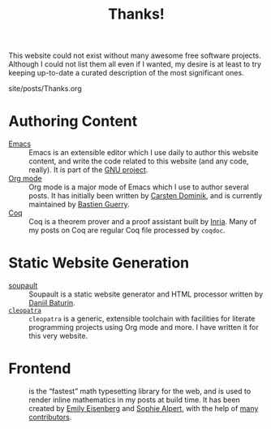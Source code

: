 #+TITLE: Thanks!

#+SERIES: ../meta.html
#+SERIES_NEXT: ../cleopatra.html

This website could not exist without many awesome free software
projects. Although I could not list them all even if I wanted, my
desire is at least to try keeping up-to-date a curated description of
the most significant ones.

#+BEGIN_EXPORT html
<nav id="generate-toc"></nav>
<div id="history">site/posts/Thanks.org</div>
#+END_EXPORT

* Authoring Content

- [[https://www.gnu.org/software/emacs][Emacs]] ::
  Emacs is an extensible editor which I use daily to author this website
  content, and write the code related to this website (and any code, really). It
  is part of the [[https://www.gnu.org/gnu/gnu.html][GNU project]].
- [[https://orgmode.org/][Org mode]] ::
  Org mode is a major mode of Emacs which I use to author several posts. It has
  initially been written by [[https://staff.science.uva.nl/~dominik/][Carsten Dominik]], and is currently maintained by
  [[http://bzg.fr/][Bastien Guerry]].
- [[https://coq.inria.fr/][Coq]] ::
  Coq is a theorem prover and a proof assistant built by [[https://www.inria.fr/fr][Inria]]. Many of my posts
  on Coq are regular Coq file processed by ~coqdoc~.

* Static Website Generation

- [[https://soupault.neocities.org][soupault]] ::
  Soupault is a static website generator and HTML processor written by [[https://www.baturin.org/][Daniil
  Baturin]].
- [[https://cleopatra.soap.coffee][~cleopatra~]] ::
  ~cleopatra~ is a generic, extensible toolchain with facilities for
  literate programming projects using Org mode and more. I have
  written it for this very website.

* Frontend

- [[https://katex.org][\im \KaTeX \mi]] ::
  \im \KaTeX \mi is the “fastest” math typesetting library for the web, and is
  used to render inline mathematics in my posts at build time. It has been
  created by [[https://github.com/xymostech][Emily Eisenberg]] and
  [[https://sophiebits.com/][Sophie Alpert]], with the help of
  [[https://github.com/KaTeX/KaTeX/graphs/contributors][many contributors]].
